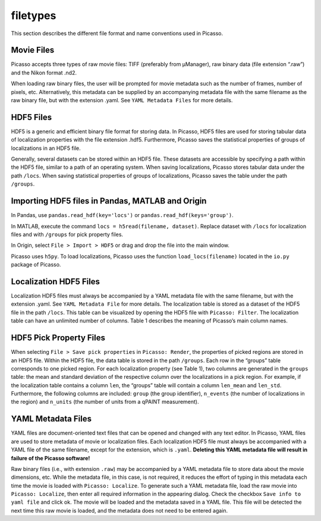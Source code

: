 filetypes
=========

This section describes the different file format and name conventions used in Picasso.

Movie Files
-----------

Picasso accepts three types of raw movie files: TIFF (preferably from μManager), raw binary data (file extension “.raw”) and the Nikon format .nd2.

When loading raw binary files, the user will be prompted for movie metadata such as the number of frames, number of pixels, etc. Alternatively, this metadata can be supplied by an accompanying metadata file with the same filename as the raw binary file, but with the extension .yaml. See ``YAML Metadata Files`` for more details.

HDF5 Files
----------

HDF5 is a generic and efficient binary file format for storing data. In Picasso, HDF5 files are used for storing tabular data of localization properties with the file extension .hdf5. Furthermore, Picasso saves the statistical properties of groups of localizations in an HDF5 file.

Generally, several datasets can be stored within an HDF5 file. These datasets are accessible by specifying a path within the HDF5 file, similar to a path of an operating system. When saving localizations, Picasso stores tabular data under the path ``/locs``. When saving statistical properties of groups of localizations, Picasso saves the table under the path ``/groups``.


Importing HDF5 files in Pandas, MATLAB and Origin
-------------------------------------------------

In Pandas, use ``pandas.read_hdf(key='locs')`` or ``pandas.read_hdf(keys='group')``. 

In MATLAB, execute the command ``locs = h5read(filename, dataset)``. Replace dataset with ``/locs`` for localization files and with ``/groups`` for pick property files.

In Origin, select ``File > Import > HDF5`` or drag and drop the file into the main window.

Picasso uses ``h5py``. To load localizations, Picasso uses the function ``load_locs(filename)`` located in the ``io.py`` package of Picasso.

Localization HDF5 Files
-----------------------

Localization HDF5 files must always be accompanied by a YAML metadata file with the same filename, but with the extension .yaml. See ``YAML Metadata File`` for more details. The localization table is stored as a dataset of the HDF5 file in the path ``/locs``. This table can be visualized by opening the HDF5 file with ``Picasso: Filter``. The localization table can have an unlimited number of columns. Table 1 describes the meaning of Picasso’s main column names.

.. csv-table:: Table 1: Name, description and data type for the main columns used in Picasso.
   :file: table01.csv
   :widths: 20, 20, 20
   :header-rows: 1


HDF5 Pick Property Files
------------------------

When selecting ``File > Save pick properties`` in ``Picasso: Render``, the properties of picked regions are stored in an HDF5 file. Within the HDF5 file, the data table is stored in the path ``/groups``.
Each row in the “groups” table corresponds to one picked region. For each localization property (see Table 1), two columns are generated in the ``groups`` table: the mean and standard deviation of the respective column over the localizations in a pick region. For example, if the localization table contains a column ``len``, the “groups” table will contain a column ``len_mean`` and ``len_std``.
Furthermore, the following columns are included: ``group`` (the group identifier), ``n_events`` (the number of localizations in the region) and ``n_units`` (the number of units from a qPAINT measurement).

YAML Metadata Files
-------------------

YAML files are document-oriented text files that can be opened and changed with any text editor. In Picasso, YAML files are used to store metadata of movie or localization files.
Each localization HDF5 file must always be accompanied with a YAML file of the same filename, except for the extension, which is ``.yaml``. **Deleting this YAML metadata file will result in failure of the Picasso software!**

Raw binary files (i.e., with extension ``.raw``) may be accompanied by a YAML metadata file to store data about the movie dimensions, etc. While the metadata file, in this case, is not required, it reduces the effort of typing in this metadata each time the movie is loaded with ``Picasso: Localize``. To generate such a YAML metadata file, load the raw movie into ``Picasso: Localize``, then enter all required information in the appearing dialog. Check the checkbox ``Save info to yaml file`` and click ok. The movie will be loaded and the metadata saved in a YAML file. This file will be detected the next time this raw movie is loaded, and the metadata does not need to be entered again.